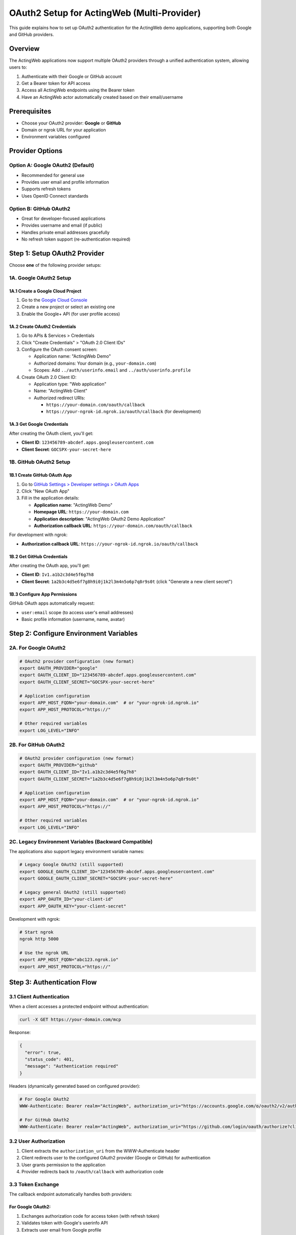 ===============================================
OAuth2 Setup for ActingWeb (Multi-Provider)
===============================================

This guide explains how to set up OAuth2 authentication for the ActingWeb demo applications, supporting both Google and GitHub providers.

Overview
========

The ActingWeb applications now support multiple OAuth2 providers through a unified authentication system, allowing users to:

1. Authenticate with their Google or GitHub account
2. Get a Bearer token for API access
3. Access all ActingWeb endpoints using the Bearer token
4. Have an ActingWeb actor automatically created based on their email/username

Prerequisites
=============

- Choose your OAuth2 provider: **Google** or **GitHub**
- Domain or ngrok URL for your application
- Environment variables configured

Provider Options
================

Option A: Google OAuth2 (Default)
----------------------------------

- Recommended for general use
- Provides user email and profile information
- Supports refresh tokens
- Uses OpenID Connect standards

Option B: GitHub OAuth2
-----------------------

- Great for developer-focused applications
- Provides username and email (if public)
- Handles private email addresses gracefully
- No refresh token support (re-authentication required)

Step 1: Setup OAuth2 Provider
==============================

Choose **one** of the following provider setups:

1A. Google OAuth2 Setup
-----------------------

1A.1 Create a Google Cloud Project
~~~~~~~~~~~~~~~~~~~~~~~~~~~~~~~~~~~

1. Go to the `Google Cloud Console <https://console.cloud.google.com/>`_
2. Create a new project or select an existing one
3. Enable the Google+ API (for user profile access)

1A.2 Create OAuth2 Credentials
~~~~~~~~~~~~~~~~~~~~~~~~~~~~~~~

1. Go to APIs & Services > Credentials
2. Click "Create Credentials" > "OAuth 2.0 Client IDs"
3. Configure the OAuth consent screen:

   - Application name: "ActingWeb Demo"
   - Authorized domains: Your domain (e.g., ``your-domain.com``)
   - Scopes: Add ``../auth/userinfo.email`` and ``../auth/userinfo.profile``

4. Create OAuth 2.0 Client ID:

   - Application type: "Web application"
   - Name: "ActingWeb Client"
   - Authorized redirect URIs:
   
     - ``https://your-domain.com/oauth/callback``
     - ``https://your-ngrok-id.ngrok.io/oauth/callback`` (for development)

1A.3 Get Google Credentials
~~~~~~~~~~~~~~~~~~~~~~~~~~~~

After creating the OAuth client, you'll get:

- **Client ID**: ``123456789-abcdef.apps.googleusercontent.com``
- **Client Secret**: ``GOCSPX-your-secret-here``

1B. GitHub OAuth2 Setup
-----------------------

1B.1 Create GitHub OAuth App
~~~~~~~~~~~~~~~~~~~~~~~~~~~~~

1. Go to `GitHub Settings > Developer settings > OAuth Apps <https://github.com/settings/applications/new>`_
2. Click "New OAuth App"
3. Fill in the application details:

   - **Application name**: "ActingWeb Demo"
   - **Homepage URL**: ``https://your-domain.com``
   - **Application description**: "ActingWeb OAuth2 Demo Application"
   - **Authorization callback URL**: ``https://your-domain.com/oauth/callback``

For development with ngrok:

- **Authorization callback URL**: ``https://your-ngrok-id.ngrok.io/oauth/callback``

1B.2 Get GitHub Credentials
~~~~~~~~~~~~~~~~~~~~~~~~~~~~

After creating the OAuth app, you'll get:

- **Client ID**: ``Iv1.a1b2c3d4e5f6g7h8``
- **Client Secret**: ``1a2b3c4d5e6f7g8h9i0j1k2l3m4n5o6p7q8r9s0t`` (click "Generate a new client secret")

1B.3 Configure App Permissions
~~~~~~~~~~~~~~~~~~~~~~~~~~~~~~~

GitHub OAuth apps automatically request:

- ``user:email`` scope (to access user's email addresses)
- Basic profile information (username, name, avatar)

Step 2: Configure Environment Variables
=======================================

2A. For Google OAuth2
----------------------

.. code-block:: bash

    # OAuth2 provider configuration (new format)
    export OAUTH_PROVIDER="google"
    export OAUTH_CLIENT_ID="123456789-abcdef.apps.googleusercontent.com"
    export OAUTH_CLIENT_SECRET="GOCSPX-your-secret-here"

    # Application configuration
    export APP_HOST_FQDN="your-domain.com"  # or "your-ngrok-id.ngrok.io"
    export APP_HOST_PROTOCOL="https://"

    # Other required variables
    export LOG_LEVEL="INFO"

2B. For GitHub OAuth2
----------------------

.. code-block:: bash

    # OAuth2 provider configuration (new format)
    export OAUTH_PROVIDER="github"
    export OAUTH_CLIENT_ID="Iv1.a1b2c3d4e5f6g7h8"
    export OAUTH_CLIENT_SECRET="1a2b3c4d5e6f7g8h9i0j1k2l3m4n5o6p7q8r9s0t"

    # Application configuration
    export APP_HOST_FQDN="your-domain.com"  # or "your-ngrok-id.ngrok.io"
    export APP_HOST_PROTOCOL="https://"

    # Other required variables
    export LOG_LEVEL="INFO"

2C. Legacy Environment Variables (Backward Compatible)
-------------------------------------------------------

The applications also support legacy environment variable names:

.. code-block:: bash

    # Legacy Google OAuth2 (still supported)
    export GOOGLE_OAUTH_CLIENT_ID="123456789-abcdef.apps.googleusercontent.com"
    export GOOGLE_OAUTH_CLIENT_SECRET="GOCSPX-your-secret-here"

    # Legacy general OAuth2 (still supported)
    export APP_OAUTH_ID="your-client-id"
    export APP_OAUTH_KEY="your-client-secret"

Development with ngrok:

.. code-block:: bash

    # Start ngrok
    ngrok http 5000

    # Use the ngrok URL
    export APP_HOST_FQDN="abc123.ngrok.io"
    export APP_HOST_PROTOCOL="https://"

Step 3: Authentication Flow
===========================

3.1 Client Authentication
--------------------------

When a client accesses a protected endpoint without authentication:

.. code-block:: bash

    curl -X GET https://your-domain.com/mcp

Response:

.. code-block:: json

    {
      "error": true,
      "status_code": 401,
      "message": "Authentication required"
    }

Headers (dynamically generated based on configured provider):

.. code-block:: text

    # For Google OAuth2
    WWW-Authenticate: Bearer realm="ActingWeb", authorization_uri="https://accounts.google.com/o/oauth2/v2/auth?client_id=..."

    # For GitHub OAuth2  
    WWW-Authenticate: Bearer realm="ActingWeb", authorization_uri="https://github.com/login/oauth/authorize?client_id=..."

3.2 User Authorization
----------------------

1. Client extracts the ``authorization_uri`` from the WWW-Authenticate header
2. Client redirects user to the configured OAuth2 provider (Google or GitHub) for authentication
3. User grants permission to the application
4. Provider redirects back to ``/oauth/callback`` with authorization code

3.3 Token Exchange
-------------------

The callback endpoint automatically handles both providers:

For Google OAuth2:
~~~~~~~~~~~~~~~~~~~

1. Exchanges authorization code for access token (with refresh token)
2. Validates token with Google's userinfo API
3. Extracts user email from Google profile
4. Looks up existing actor or creates new one based on email
5. Returns success response with Bearer token

For GitHub OAuth2:
~~~~~~~~~~~~~~~~~~~

1. Exchanges authorization code for access token (no refresh token)
2. Validates token with GitHub's user API
3. Extracts user email (or uses username@github.local if email is private)
4. Looks up existing actor or creates new one based on email/username
5. Returns success response with Bearer token

3.4 API Access
---------------

Client uses the Bearer token for subsequent requests:

.. code-block:: bash

    curl -X POST https://your-domain.com/mcp \
      -H "Authorization: Bearer ya29.a0AfH6SMC..." \
      -H "Content-Type: application/json" \
      -d '{"method": "initialize", "id": 1}'

Step 4: Testing the Setup
=========================

4.1 Check Configuration
------------------------

Visit the MCP info endpoint:

.. code-block:: bash

    curl https://your-domain.com/mcp/info

Should return (example for Google):

.. code-block:: json

    {
      "mcp_enabled": true,
      "authentication": {
        "type": "oauth2",
        "provider": "google",
        "enabled": true,
        "callback_url": "https://your-domain.com/oauth/callback",
        "auth_url": "https://accounts.google.com/o/oauth2/v2/auth",
        "scopes": ["openid", "email", "profile"]
      }
    }

Or for GitHub:

.. code-block:: json

    {
      "mcp_enabled": true,
      "authentication": {
        "type": "oauth2", 
        "provider": "github",
        "enabled": true,
        "callback_url": "https://your-domain.com/oauth/callback",
        "auth_url": "https://github.com/login/oauth/authorize",
        "scopes": ["user:email"]
      }
    }

4.2 Test Authentication Flow
-----------------------------

1. Access MCP endpoint without token:

   .. code-block:: bash

       curl -i https://your-domain.com/mcp

2. Look for WWW-Authenticate header with OAuth2 provider auth URL

3. Open the auth URL in browser and complete OAuth2 provider sign-in (Google or GitHub)

4. Verify redirect to ``/oauth/callback`` succeeds

5. Use returned Bearer token for API access

Step 5: Actor Management
========================

5.1 Actor Creation
------------------

Actors are automatically created based on OAuth2 provider identity:

For Google OAuth2:
~~~~~~~~~~~~~~~~~~~

- Actor ID: Generated unique identifier
- Creator: User's Google email address  
- Properties: Include email, auth method (``google_oauth2``), creation timestamp

For GitHub OAuth2:
~~~~~~~~~~~~~~~~~~~

- Actor ID: Generated unique identifier
- Creator: User's GitHub email or ``username@github.local`` (if email is private)
- Properties: Include email/username, auth method (``github_oauth2``), creation timestamp

5.2 Actor Lookup
-----------------

Subsequent authentications will:

1. Validate the Bearer token with the OAuth2 provider
2. Extract user identity (email from Google, email/username from GitHub)
3. Find existing actor by creator identity
4. Return the same actor instance

5.3 Data Persistence
---------------------

Each user's data (notes, reminders, etc.) is stored per-actor:

- Notes created via MCP tools are stored in ``actor.properties.notes``
- Reminders are stored in ``actor.properties.reminders``
- Usage statistics tracked in ``actor.properties.mcp_usage_count``

Step 6: Security Considerations
===============================

6.1 Token Validation
---------------------

Every Bearer token is validated with the OAuth2 provider on each request:

- Prevents use of expired tokens
- Ensures token wasn't revoked
- Confirms token belongs to expected user

6.2 HTTPS Required
------------------

OAuth2 requires HTTPS in production:

- Google and GitHub only allow HTTPS redirect URIs
- Bearer tokens must be transmitted securely
- Use proper TLS certificates

6.3 Scope Limitations
----------------------

The application requests minimal scopes per provider:

Google OAuth2:
~~~~~~~~~~~~~~

- ``openid``: Basic authentication
- ``email``: To identify the user
- ``profile``: For user display name (optional)

GitHub OAuth2:
~~~~~~~~~~~~~~

- ``user:email``: To access user's email addresses (including private emails)

6.4 Actor Isolation
--------------------

Each actor's data is completely isolated:

- No cross-actor data access
- Identity-based actor lookup prevents account takeover
- Properties are scoped to individual actors
- Different OAuth2 providers create separate actor namespaces

Troubleshooting
===============

Common Issues
-------------

1. **"OAuth2 not configured" error**

   - Check ``OAUTH_CLIENT_ID`` and ``OAUTH_CLIENT_SECRET`` are set
   - Or check legacy ``GOOGLE_OAUTH_CLIENT_ID``/``GOOGLE_OAUTH_CLIENT_SECRET`` or ``APP_OAUTH_ID``/``APP_OAUTH_KEY``
   - Verify environment variables are exported correctly
   - Ensure ``OAUTH_PROVIDER`` is set to "google" or "github"

2. **"Redirect URI mismatch" error**

   - Ensure redirect URI in OAuth provider console matches your domain
   - For Google: Check Google Cloud Console OAuth2 credentials
   - For GitHub: Check GitHub OAuth App settings
   - Verify ``APP_HOST_FQDN`` and ``APP_HOST_PROTOCOL`` are correct

3. **"Token validation failed" error**

   - **For Google**: Verify Google+ API is enabled in Google Cloud Console
   - **For GitHub**: Check that User-Agent headers are properly set
   - Check token hasn't expired (GitHub tokens don't have refresh tokens)
   - Ensure proper scopes were granted during authorization

4. **"Actor creation failed" error**

   - Check database connectivity (DynamoDB)
   - Verify ActingWeb configuration is valid
   - Look for database permission issues
   - Check if unique creator constraint is causing conflicts

5. **"GitHub email not found" errors**

   - GitHub user may have private email settings
   - Application will automatically use ``username@github.local`` as fallback
   - Check that ``user:email`` scope is properly requested and granted

Debug Logging
-------------

Enable debug logging:

.. code-block:: bash

    export LOG_LEVEL="DEBUG"

This will log:

- OAuth2 authentication attempts
- Token validation steps
- Actor lookup/creation process
- API request details

Integration with ChatGPT and MCP Clients
=========================================

To use with ChatGPT's MCP support or other MCP clients:

1. Configure the MCP server URL: ``https://your-domain.com/mcp``
2. MCP client will handle the OAuth2 flow automatically
3. Users will be prompted to authenticate with their chosen OAuth2 provider (Google or GitHub)
4. Once authenticated, the MCP client can use all available tools and prompts
5. Each user gets their own isolated actor and data based on their OAuth2 identity

Supported MCP Features
----------------------

The integration supports:

- **Tools**: ``search``, ``fetch``, ``create_note``, ``create_reminder``
- **Prompts**: ``analyze_notes``, ``create_learning_prompt``, ``create_meeting_prep``
- **Resources**: Access to notes, reminders, and usage statistics

Provider-Specific Behavior
---------------------------

Google OAuth2 + MCP:
~~~~~~~~~~~~~~~~~~~~

- Users authenticate with Google accounts
- Email-based actor identification
- Long-lived sessions with refresh token support

GitHub OAuth2 + MCP:
~~~~~~~~~~~~~~~~~~~~

- Users authenticate with GitHub accounts  
- Username or email-based actor identification
- Handles private GitHub email addresses gracefully
- No refresh tokens (users re-authenticate when tokens expire)

Multi-User Support
-------------------

Each OAuth2 provider creates separate user namespaces:

- Google user ``alice@gmail.com`` and GitHub user ``alice`` are different actors
- Data is completely isolated between providers and users
- MCP clients can support users from multiple OAuth2 providers simultaneously